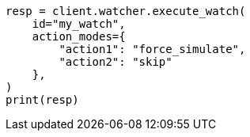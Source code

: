 // This file is autogenerated, DO NOT EDIT
// rest-api/watcher/execute-watch.asciidoc:299

[source, python]
----
resp = client.watcher.execute_watch(
    id="my_watch",
    action_modes={
        "action1": "force_simulate",
        "action2": "skip"
    },
)
print(resp)
----

